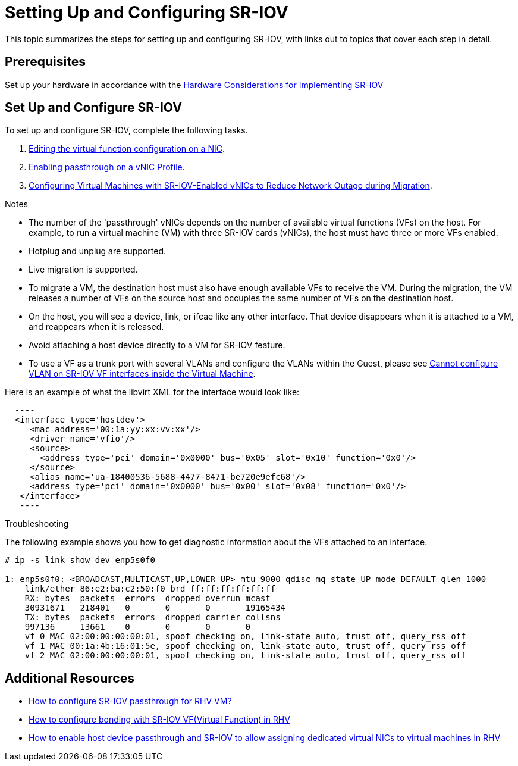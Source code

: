 // This assembly is included in the following assemblies:
//
// Administration Guide

ifdef::context[:parent-context: {context}]

[id='setting-up-and-configuring-sr-iov']

:context: assembly-setting-up-and-configuring-sr-iov

= Setting Up and Configuring SR-IOV

This topic summarizes the steps for setting up and configuring SR-IOV, with links out to topics that cover each step in detail.

== Prerequisites

Set up your hardware in accordance with the link:{URL_downstream_virt_product_docs}hardware_considerations_for_implementing_sr-iov/index#[Hardware Considerations for Implementing SR-IOV]

== Set Up and Configure SR-IOV

To set up and configure SR-IOV, complete the following tasks.


. link:{URL_virt_product_docs}{URL_format}administration_guide/index#Editing_VFs_on_NIC[Editing the virtual function configuration on a NIC].

. link:{URL_virt_product_docs}{URL_format}administration_guide/index#Enabling_Passthrough_on_a_vNIC_Profile[Enabling passthrough on a vNIC Profile].

. link:{URL_virt_product_docs}{URL_format}virtual_machine_management_guide/index#Configuring_virtual_machines_with_SR-IOV-Enabled_vNICs[Configuring Virtual Machines with SR-IOV-Enabled vNICs to Reduce Network Outage during Migration].

.Notes

- The number of the 'passthrough' vNICs depends on the number of available virtual functions (VFs) on the host. For example, to run a virtual machine (VM) with three SR-IOV cards (vNICs), the host must have three or more VFs enabled.
- Hotplug and unplug are supported.
- Live migration is supported.
- To migrate a VM, the destination host must also have enough available VFs to receive the VM. During the migration, the VM releases a number of VFs on the source host and occupies the same number of VFs on the destination host.
- On the host, you will see a device, link, or ifcae like any other interface. That device disappears when it is attached to a VM, and reappears when it is released.
- Avoid attaching a host device directly to a VM for SR-IOV feature.
- To use a VF as a trunk port with several VLANs and configure the VLANs within the Guest, please see link:https://access.redhat.com/solutions/3951231[Cannot configure VLAN on SR-IOV VF interfaces inside the Virtual Machine].


Here is an example of what the libvirt XML for the interface would look like:
[source, xml]
  ----
  <interface type='hostdev'>
     <mac address='00:1a:yy:xx:vv:xx'/>
     <driver name='vfio'/>
     <source>
       <address type='pci' domain='0x0000' bus='0x05' slot='0x10' function='0x0'/>
     </source>
     <alias name='ua-18400536-5688-4477-8471-be720e9efc68'/>
     <address type='pci' domain='0x0000' bus='0x00' slot='0x08' function='0x0'/>
   </interface>
   ----



.Troubleshooting

The following example shows you how to get diagnostic information about the VFs attached to an interface.

....
# ip -s link show dev enp5s0f0

1: enp5s0f0: <BROADCAST,MULTICAST,UP,LOWER_UP> mtu 9000 qdisc mq state UP mode DEFAULT qlen 1000
    link/ether 86:e2:ba:c2:50:f0 brd ff:ff:ff:ff:ff:ff
    RX: bytes  packets  errors  dropped overrun mcast
    30931671   218401   0       0       0       19165434
    TX: bytes  packets  errors  dropped carrier collsns
    997136     13661    0       0       0       0
    vf 0 MAC 02:00:00:00:00:01, spoof checking on, link-state auto, trust off, query_rss off
    vf 1 MAC 00:1a:4b:16:01:5e, spoof checking on, link-state auto, trust off, query_rss off
    vf 2 MAC 02:00:00:00:00:01, spoof checking on, link-state auto, trust off, query_rss off
....

// include::conc-What-are-SR-IOV-and-ARI.adoc[leveloffset=+1]

== Additional Resources

* link:https://access.redhat.com/solutions/3867761[How to configure SR-IOV passthrough for RHV VM?]
* link:https://access.redhat.com/articles/3215851[How to configure bonding with SR-IOV VF(Virtual Function) in RHV]
* link:https://access.redhat.com/articles/2335291[How to enable host device passthrough and SR-IOV to allow assigning dedicated virtual NICs to virtual machines in RHV]


// Restore the context to what it was before this assembly.
ifdef::parent-context[:context: {parent-context}]
ifndef::parent-context[:!context:]
